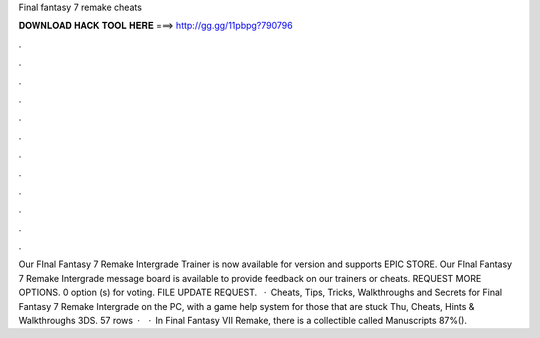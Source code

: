 Final fantasy 7 remake cheats

𝐃𝐎𝐖𝐍𝐋𝐎𝐀𝐃 𝐇𝐀𝐂𝐊 𝐓𝐎𝐎𝐋 𝐇𝐄𝐑𝐄 ===> http://gg.gg/11pbpg?790796

.

.

.

.

.

.

.

.

.

.

.

.

Our FInal Fantasy 7 Remake Intergrade Trainer is now available for version and supports EPIC STORE. Our FInal Fantasy 7 Remake Intergrade message board is available to provide feedback on our trainers or cheats. REQUEST MORE OPTIONS. 0 option (s) for voting. FILE UPDATE REQUEST.  · Cheats, Tips, Tricks, Walkthroughs and Secrets for Final Fantasy 7 Remake Intergrade on the PC, with a game help system for those that are stuck Thu, Cheats, Hints & Walkthroughs 3DS. 57 rows ·  · In Final Fantasy VII Remake, there is a collectible called Manuscripts 87%().